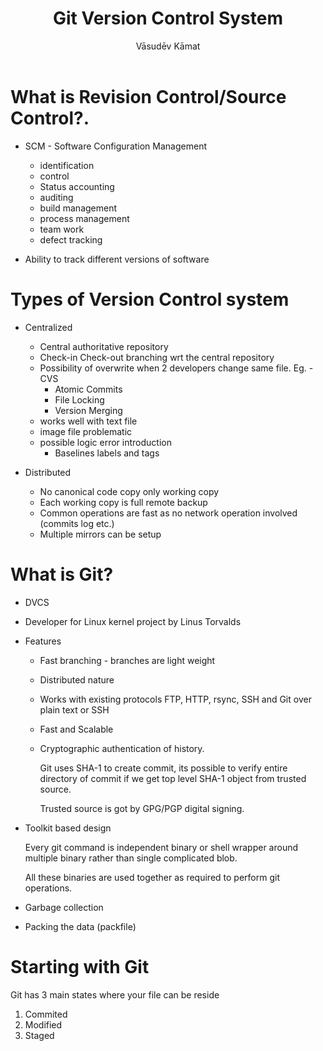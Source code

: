 #+Title: Git Version Control System
#+Author: Vāsudēv Kāmat 
#+Email: vasudev@copyninja.info


#+OPTIONS: reveal_center:t reveal_progress:t reveal_history:nil reveal_control:t
#+OPTIONS: reveal_mathjax:nil reveal_rolling_links:t reveal_keyboard:t reveal_overview:t num:nil
#+OPTIONS: reveal_width:1300 reveal_height:800 toc:nil frag: t

#+REVEAL_MARGIN: 0.1
#+REVEAL_MIN_SCALE: 0.5
#+REVEAL_MAX_SCALE: 2.5
#+REVEAL_THEME: solarized
#+REVEAL_TRANS: cube
#+REVEAL_ROOT: http://talks.copyninja.info/reveal.js


* What is Revision Control/Source Control?.
#+ATTR_REVEAL: :frag (appear appear)
  - SCM - Software Configuration Management
    #+BEGIN_NOTES
    - identification
    - control
    - Status accounting
    - auditing
    - build management
    - process management
    - team work
    - defect tracking
   #+END_NOTES
  - Ability to track different versions of software

* Types of Version Control system
#+ATTR_REVEAL: :frag (appear appear)
  - Centralized
    #+BEGIN_NOTES
     - Central authoritative repository
     - Check-in Check-out branching wrt the central repository
     - Possibility of overwrite when 2 developers change same file. Eg. - CVS
       - Atomic Commits
       - File Locking
       - Version Merging
	 - works well with text file
	 - image file problematic
	 - possible logic error introduction
       - Baselines labels and tags
    #+END_NOTES
  - Distributed
    #+BEGIN_NOTES
     - No canonical code copy only working copy
     - Each working copy is full remote backup
     - Common operations are fast as no network operation involved (commits log etc.)
     - Multiple mirrors can be setup
    #+END_NOTES

* What is Git?
  #+ATTR_REVEAL: :frag (roll-in roll-in roll-in)
   - DVCS
   - Developer for Linux kernel project by Linus Torvalds
   - Features
     #+ATTR_REVEAL: :frag (roll-in roll-in roll-in roll-in roll-in)
     - Fast branching - branches are light weight
     - Distributed nature
     - Works with existing protocols FTP, HTTP, rsync, SSH and Git
       over plain text or SSH
     - Fast and Scalable
     - Cryptographic authentication of history.
       #+BEGIN_NOTES
       Git uses SHA-1 to create commit, its possible to verify entire
       directory of commit if we get top level SHA-1 object from
       trusted source.

       Trusted source is got by GPG/PGP digital signing.
       #+END_NOTES
   #+REVEAL: split
   #+ATTR_REVEAL: :frag (roll-in roll-in roll-in)
   - Toolkit based design
     #+BEGIN_NOTES
      Every git command is independent binary or shell wrapper around
      multiple binary rather than single complicated blob.

      All these binaries are used together as required to perform git
      operations.
     #+END_NOTES
   - Garbage collection
   - Packing the data (packfile)

* Starting with Git
  #+ATTR_REVEAL: :frag (highlight-red highlight-red highlight-red)
  Git has 3 main states where your file can be reside
  1. Commited
  2. Modified
  3. Staged

  #+REVEAL: split

  #+ATTR_REVEAL: :frag roll-in
  [[./areas.png]]
